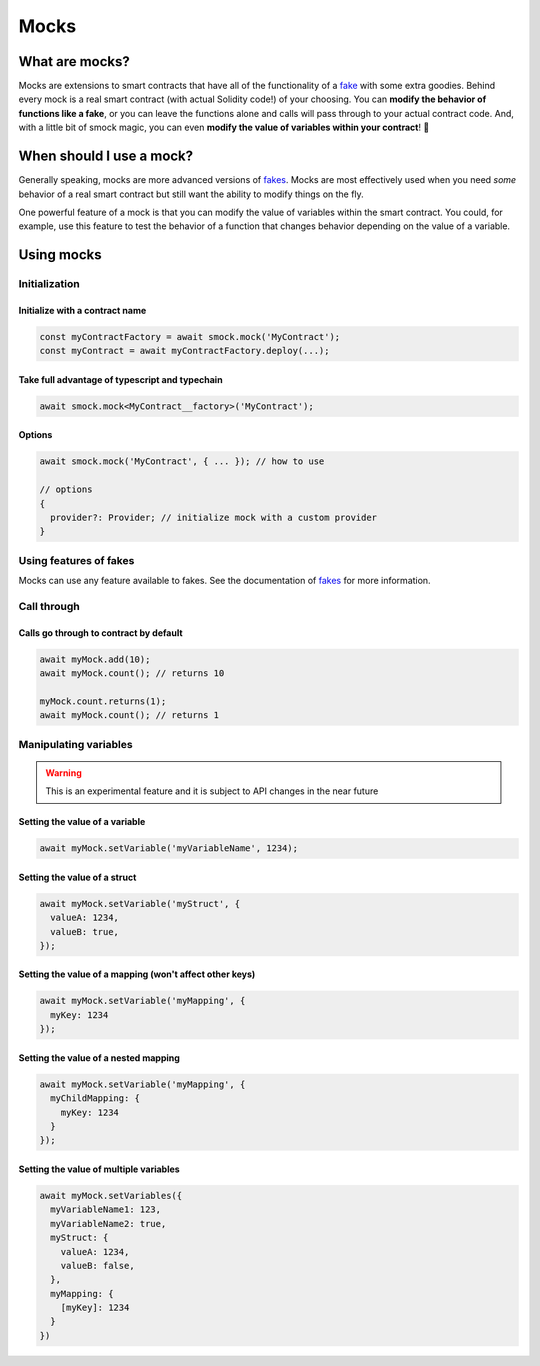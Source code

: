 Mocks
=====

What are mocks?
---------------

Mocks are extensions to smart contracts that have all of the functionality of a `fake <./fakes.html>`_ with some extra goodies.
Behind every mock is a real smart contract (with actual Solidity code!) of your choosing.
You can **modify the behavior of functions like a fake**, or you can leave the functions alone and calls will pass through to your actual contract code.
And, with a little bit of smock magic, you can even **modify the value of variables within your contract**! 🥳

When should I use a mock?
-------------------------

Generally speaking, mocks are more advanced versions of `fakes <./fakes.html>`_.
Mocks are most effectively used when you need *some* behavior of a real smart contract but still want the ability to modify things on the fly.

One powerful feature of a mock is that you can modify the value of variables within the smart contract.
You could, for example, use this feature to test the behavior of a function that changes behavior depending on the value of a variable.

Using mocks
-----------

Initialization
**************

Initialize with a contract name
###############################

.. code-block:: typescript

  const myContractFactory = await smock.mock('MyContract');
  const myContract = await myContractFactory.deploy(...);

Take full advantage of typescript and typechain
###############################################

.. code-block:: typescript

  await smock.mock<MyContract__factory>('MyContract');

Options
#######

.. code-block:: typescript

  await smock.mock('MyContract', { ... }); // how to use

  // options
  {
    provider?: Provider; // initialize mock with a custom provider
  }


Using features of fakes
***********************

Mocks can use any feature available to fakes.
See the documentation of `fakes <./fakes.html>`_ for more information.

Call through
************

Calls go through to contract by default
#######################################

.. code-block:: typescript

  await myMock.add(10);
  await myMock.count(); // returns 10

  myMock.count.returns(1);
  await myMock.count(); // returns 1

Manipulating variables
**********************

.. warning::
  This is an experimental feature and it is subject to API changes in the near future

Setting the value of a variable
###############################

.. code-block:: typescript

  await myMock.setVariable('myVariableName', 1234);

Setting the value of a struct
#############################

.. code-block:: typescript

  await myMock.setVariable('myStruct', {
    valueA: 1234,
    valueB: true,
  });


Setting the value of a mapping (won't affect other keys)
#######################################################

.. code-block:: typescript

  await myMock.setVariable('myMapping', {
    myKey: 1234
  });


Setting the value of a nested mapping
#####################################

.. code-block:: typescript

  await myMock.setVariable('myMapping', {
    myChildMapping: {
      myKey: 1234
    }
  });

Setting the value of multiple variables
#######################################

.. code-block:: typescript

  await myMock.setVariables({
    myVariableName1: 123,
    myVariableName2: true,
    myStruct: {
      valueA: 1234,
      valueB: false,
    },
    myMapping: {
      [myKey]: 1234
    }
  })
  